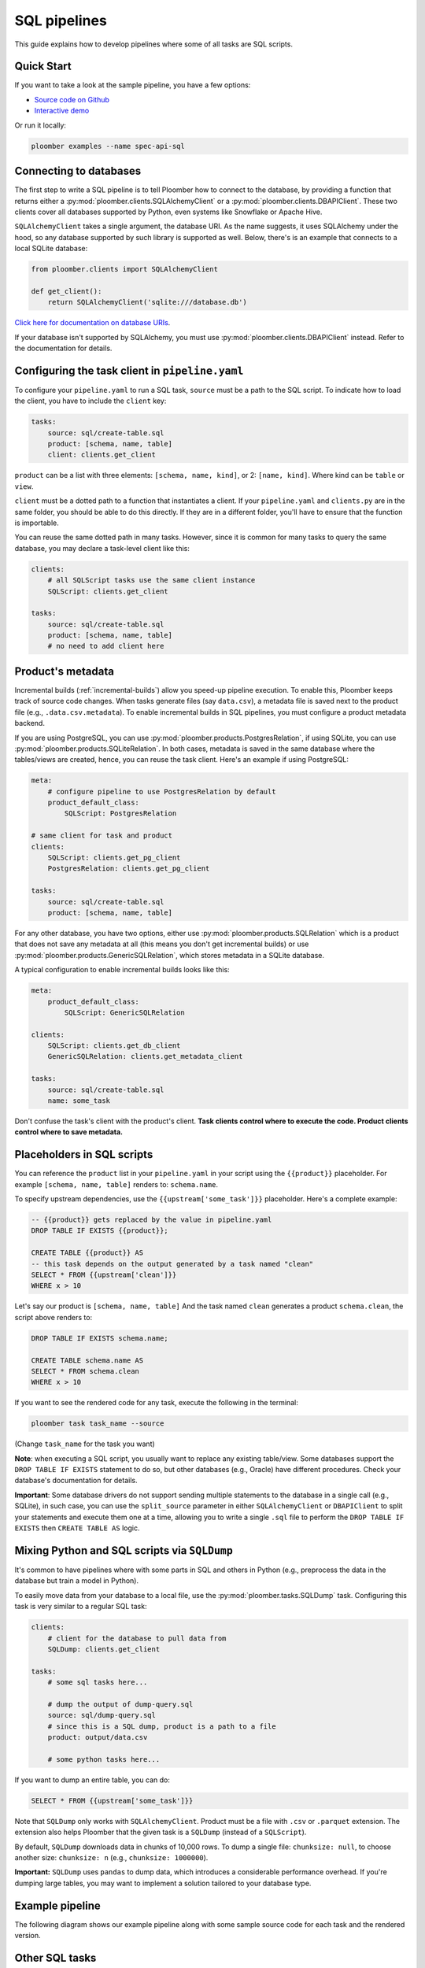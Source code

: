 SQL pipelines
=============

This guide explains how to develop pipelines where some of all tasks are SQL scripts.

Quick Start
-----------

If you want to take a look at the sample pipeline, you have a few options:

- `Source code on Github <https://github.com/ploomber/projects/tree/master/spec-api-sql>`_
- `Interactive demo <https://mybinder.org/v2/gh/ploomber/projects/master?filepath=spec-api-sql%2FREADME.md>`_

Or run it locally:


.. code-block:: console

    ploomber examples --name spec-api-sql


Connecting to databases
-----------------------

The first step to write a SQL pipeline is to tell Ploomber how to connect to
the database, by providing a function that returns either a
:py:mod:`ploomber.clients.SQLAlchemyClient` or a
:py:mod:`ploomber.clients.DBAPIClient`. These two clients cover all databases
supported by Python, even systems like Snowflake or Apache
Hive.

``SQLAlchemyClient`` takes a single argument, the database URI. As the name
suggests, it uses SQLAlchemy under the hood, so any database supported by such
library is supported as well. Below, there's is an example that connects to
a local SQLite database:


.. code-block:: python
    :class: text-editor
    :name: clients-py

    from ploomber.clients import SQLAlchemyClient

    def get_client():
        return SQLAlchemyClient('sqlite:///database.db')


`Click here for documentation on database URIs <https://docs.sqlalchemy.org/en/13/core/engines.html>`_.


If your database isn't supported by SQLAlchemy, you must use
:py:mod:`ploomber.clients.DBAPIClient` instead. Refer to the documentation for
details.


Configuring the task client in ``pipeline.yaml``
------------------------------------------------

To configure your ``pipeline.yaml`` to run a SQL task, ``source`` must be a
path to the SQL script. To indicate how to load the client, you have to
include the ``client`` key:

.. code-block:: yaml
    :class: text-editor

    tasks:
        source: sql/create-table.sql
        product: [schema, name, table]
        client: clients.get_client


``product`` can be a list with three elements: ``[schema, name, kind]``,
or 2: ``[name, kind]``. Where kind can be ``table`` or ``view``.

``client`` must be a dotted path to a function that
instantiates a client. If your ``pipeline.yaml`` and ``clients.py`` are in the same
folder, you should be able to do this directly. If they are in a different
folder, you'll have to ensure that the function is importable.

You can reuse the same dotted path in many tasks. However, since it is
common for many tasks to query the same database, you may declare a task-level
client like this:

.. code-block:: yaml
    :class: text-editor

    clients:
        # all SQLScript tasks use the same client instance
        SQLScript: clients.get_client

    tasks:
        source: sql/create-table.sql
        product: [schema, name, table]
        # no need to add client here

Product's metadata
------------------

Incremental builds (:ref:`incremental-builds`) allow you speed-up pipeline
execution. To enable this, Ploomber keeps track of source code changes. When
tasks generate files (say ``data.csv``), a metadata file is saved next to
the product file (e.g., ``.data.csv.metadata``). To enable incremental builds
in SQL pipelines, you must configure a product metadata backend.

If you are using PostgreSQL, you can use
:py:mod:`ploomber.products.PostgresRelation`, if using SQLite, you can use
:py:mod:`ploomber.products.SQLiteRelation`. In both cases, metadata is saved
in the same database where the tables/views are created, hence, you can reuse
the task client. Here's an example if using PostgreSQL:


.. code-block:: yaml
    :class: text-editor
    :name: pipeline-pg-yaml

    meta:
        # configure pipeline to use PostgresRelation by default
        product_default_class:
            SQLScript: PostgresRelation

    # same client for task and product 
    clients:
        SQLScript: clients.get_pg_client
        PostgresRelation: clients.get_pg_client

    tasks:
        source: sql/create-table.sql
        product: [schema, name, table]


For any other database, you have two options, either use
:py:mod:`ploomber.products.SQLRelation` which is a product that does not save
any metadata at all (this means you don't get incremental builds) or use
:py:mod:`ploomber.products.GenericSQLRelation`, which stores metadata in a SQLite
database.

A typical configuration to enable incremental builds looks like this:

.. code-block:: yaml
    :class: text-editor
    :name: pipeline-generic-yaml
    
    meta:
        product_default_class:
            SQLScript: GenericSQLRelation

    clients:
        SQLScript: clients.get_db_client
        GenericSQLRelation: clients.get_metadata_client

    tasks:
        source: sql/create-table.sql
        name: some_task


Don't confuse the task's client with the product's client. **Task clients control
where to execute the code. Product clients control where to save metadata.**


Placeholders in SQL scripts
---------------------------

You can reference the ``product`` list in your ``pipeline.yaml`` in your script
using the ``{{product}}`` placeholder. For example ``[schema, name, table]``
renders to: ``schema.name``.

To specify upstream dependencies, use the ``{{upstream['some_task']}}``
placeholder. Here's a complete example:

.. code-block:: postgresql
    :class: text-editor
    :name: task-sql

    -- {{product}} gets replaced by the value in pipeline.yaml
    DROP TABLE IF EXISTS {{product}};

    CREATE TABLE {{product}} AS
    -- this task depends on the output generated by a task named "clean"
    SELECT * FROM {{upstream['clean']}}
    WHERE x > 10


Let's say our product is ``[schema, name, table]`` And the task named ``clean``
generates a product ``schema.clean``, the script above renders to:

.. code-block:: postgresql
    :class: text-editor
    :name: task-sql

    DROP TABLE IF EXISTS schema.name;

    CREATE TABLE schema.name AS
    SELECT * FROM schema.clean
    WHERE x > 10


If you want to see the rendered code for any task, execute the following in
the terminal:

.. code-block:: console

    ploomber task task_name --source

(Change ``task_name`` for the task you want)


**Note**: when executing a SQL script, you usually want to replace any existing
table/view. Some databases support the
``DROP TABLE IF EXISTS`` statement to do so, but other databases (e.g., Oracle)
have different procedures. Check your database's documentation for details.

**Important**: Some database drivers do not support sending multiple statements to the
database in a single call (e.g., SQLite), in such case, you can use the
``split_source`` parameter in either ``SQLAlchemyClient`` or ``DBAPIClient``
to split your statements and execute them one at a time, allowing you
to write a single ``.sql`` file to perform the
``DROP TABLE IF EXISTS`` then ``CREATE TABLE AS`` logic.


Mixing Python and SQL scripts via ``SQLDump``
---------------------------------------------

It's common to have pipelines where with some parts in SQL and others in
Python (e.g., preprocess the data in the database but train a model in Python).

To easily move data from your database to a local file, use the
:py:mod:`ploomber.tasks.SQLDump` task. Configuring this task is very similar
to a regular SQL task:

.. code-block:: yaml
    :class: text-editor
    :name: pipeline-yaml

    clients:
        # client for the database to pull data from
        SQLDump: clients.get_client

    tasks:
        # some sql tasks here...

        # dump the output of dump-query.sql
        source: sql/dump-query.sql
        # since this is a SQL dump, product is a path to a file
        product: output/data.csv

        # some python tasks here...

If you want to dump an entire table, you can do:

.. code-block:: postgresql
    :class: text-editor
    :name: dump-query.sql

    SELECT * FROM {{upstream['some_task']}}

Note that ``SQLDump`` only works with ``SQLAlchemyClient``. Product must be
a file with ``.csv`` or ``.parquet`` extension. The extension also helps
Ploomber that the given task is a ``SQLDump`` (instead of a ``SQLScript``).

By default, ``SQLDump`` downloads data in chunks of 10,000 rows. To dump
a single file: ``chunksize: null``, to choose another size:
``chunksize: n`` (e.g., ``chunksize: 1000000``).

**Important:** ``SQLDump`` uses ``pandas`` to dump data, which introduces
a considerable performance overhead. If you're dumping large tables, you may want
to implement a solution tailored to your database type.

Example pipeline
----------------

The following diagram shows our example pipeline along with some sample
source code for each task and the rendered version.

.. image:: https://ploomber.io/doc/sql/diag.png
   :target: https://ploomber.io/doc/sql/diag.png
   :alt: sql-diag

Other SQL tasks
---------------

There are other SQL tasks not covered here, check out the documentation for
details:

* :py:mod:`ploomber.tasks.SQLTransfer` (move data from one db to another)
* :py:mod:`ploomber.tasks.SQLDump` (upload data)
* :py:mod:`ploomber.tasks.PostgresCopyFrom` (efficient postgres data upload)


Where to go from here
---------------------

- :doc:`../user-guide/sql-templating` shows how to use jinja to write succinct SQL scripts
- `Advanced SQL pipeline example <https://github.com/ploomber/projects/tree/master/etl>`_
